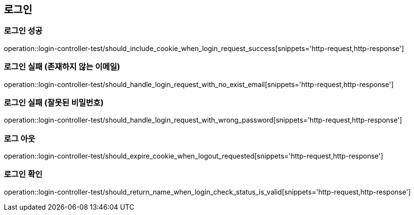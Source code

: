 == 로그인

=== 로그인 성공
operation::login-controller-test/should_include_cookie_when_login_request_success[snippets='http-request,http-response']


=== 로그인 실패 (존재하지 않는 이메일)
operation::login-controller-test/should_handle_login_request_with_no_exist_email[snippets='http-request,http-response']


=== 로그인 실패 (잘못된 비밀번호)
operation::login-controller-test/should_handle_login_request_with_wrong_password[snippets='http-request,http-response']


=== 로그 아웃
operation::login-controller-test/should_expire_cookie_when_logout_requested[snippets='http-request,http-response']


=== 로그인 확인
operation::login-controller-test/should_return_name_when_login_check_status_is_valid[snippets='http-request,http-response']

